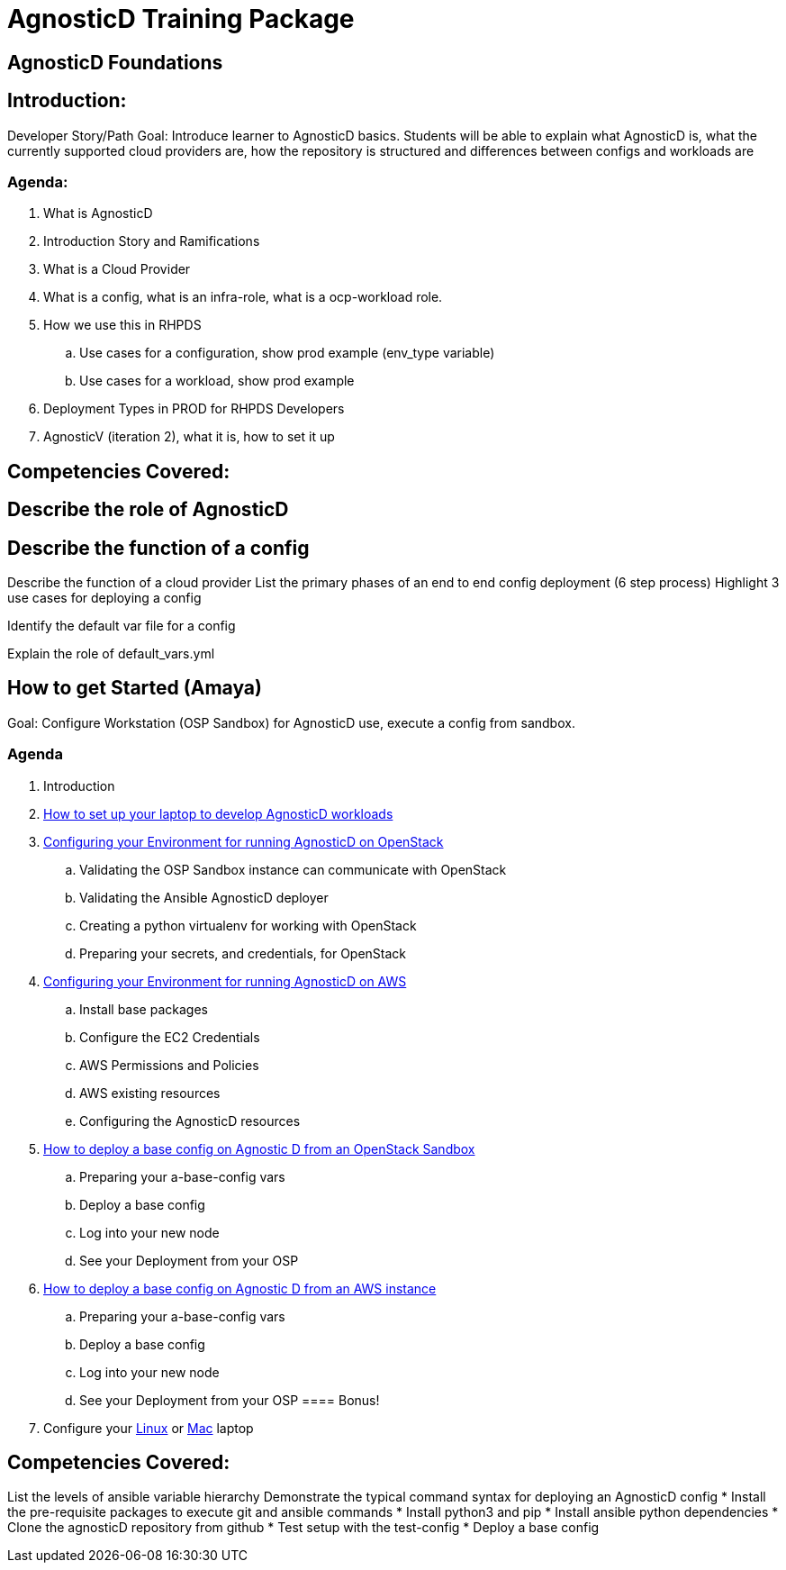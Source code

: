 = AgnosticD Training Package

:toc:

== AgnosticD Foundations

== Introduction: 
Developer Story/Path
Goal: Introduce learner to AgnosticD basics. Students will be able to explain what AgnosticD is, what the currently supported cloud providers are, how the repository is structured and differences between configs and workloads are

=== Agenda: 
. What is AgnosticD
. Introduction Story and Ramifications
. What is a Cloud Provider
. What is a config, what is an infra-role, what is a ocp-workload role.
. How we use this in RHPDS
    .. Use cases for a configuration, show prod example (env_type variable)
    .. Use cases for a workload, show prod example
. Deployment Types in PROD for RHPDS Developers
. AgnosticV (iteration 2), what it is, how to set it up

== Competencies Covered:

== Describe the role of AgnosticD

== Describe the function of a config

Describe the function of a cloud provider
List the primary phases of an end to end config deployment (6 step process)
Highlight 3 use cases for deploying a config

Identify the default var file for a config

Explain the role of default_vars.yml

== How to get Started (Amaya)
Goal: Configure Workstation (OSP Sandbox) for AgnosticD use, execute a config from sandbox.

=== Agenda

. Introduction
. link:../training/02_Getting_Started/02_config_your_environment.adoc[How to set up your laptop to develop AgnosticD workloads]
. link:../training/02_Getting_Started/03_config_env_osp.adoc[Configuring your Environment for running AgnosticD on OpenStack]
    .. Validating the OSP Sandbox instance can communicate with OpenStack
    .. Validating the Ansible AgnosticD deployer
    .. Creating a python virtualenv for working with OpenStack
    .. Preparing your secrets, and credentials, for OpenStack
. link:../training/02_Getting_Started/04_config_env_aws.adoc[Configuring your Environment for running AgnosticD on AWS]
    .. Install base packages
    .. Configure the EC2 Credentials
    .. AWS Permissions and Policies
    .. AWS existing resources
    .. Configuring the AgnosticD resources
. link:../training/02_Getting_Started/06_deploying_a_base_config_osp.adoc[How to deploy a base config on Agnostic D from an OpenStack Sandbox]
    .. Preparing your a-base-config vars
    .. Deploy a base config
    .. Log into your new node
    .. See your Deployment from your OSP
. link:../training/02_Getting_Started/07_deploying_a_base_config_aws.adoc[How to deploy a base config on Agnostic D from an AWS instance]
    .. Preparing your a-base-config vars
    .. Deploy a base config
    .. Log into your new node
    .. See your Deployment from your OSP
==== Bonus!
. Configure your link:../training/02_Getting_Started/config_your_linux.adoc[Linux] or link:../training/02_Getting_Started/configure_your_mac.adoc[Mac] laptop

== Competencies Covered:
List the levels of ansible variable hierarchy
Demonstrate the typical command syntax for deploying an AgnosticD config
* Install the pre-requisite packages to execute git and ansible commands
* Install python3 and pip
* Install ansible python dependencies
* Clone the agnosticD repository from github
* Test setup with the test-config
* Deploy a base config
